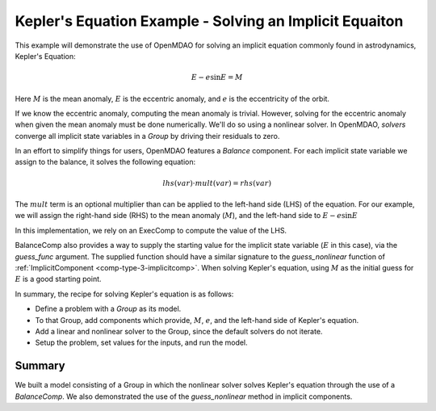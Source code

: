 .. _`keplers_eqn_tutorial`:

Kepler's Equation Example - Solving an Implicit Equaiton
========================================================

This example will demonstrate the use of OpenMDAO for solving
an implicit equation commonly found in astrodynamics, Kepler's
Equation:

.. math::
     E - e \sin{E} = M

Here :math:`M` is the mean anomaly, :math:`E` is the eccentric anomaly,
and :math:`e` is the eccentricity of the orbit.

If we know the eccentric anomaly, computing the mean anomaly is
trivial.  However, solving for the eccentric anomaly when given
the mean anomaly must be done numerically.  We'll do so using
a nonlinear solver.  In OpenMDAO, *solvers* converge all implicit
state variables in a *Group* by driving their residuals to zero.

In an effort to simplify things for users, OpenMDAO features a
*Balance* component.  For each implicit state variable we assign
to the balance, it solves the following equation:

.. math::
     lhs(var) \cdot mult(var) = rhs(var)

The :math:`mult` term is an optional multiplier than can be applied to the
left-hand side (LHS) of the equation.  For our example, we will assign the 
right-hand side (RHS) to the mean anomaly (:math:`M`), and the left-hand 
side to :math:`E - e \sin{E}`

In this implementation, we rely on an ExecComp to compute the value of the LHS.

BalanceComp also provides a way to supply the starting value for the implicit
state variable (:math:`E` in this case), via the `guess_func` argument.  The 
supplied function should have a similar signature to the *guess_nonlinear* 
function of :ref:`ImplicitComponent <comp-type-3-implicitcomp>`. When solving
Kepler's equation, using :math:`M` as the initial guess for :math:`E` is a 
good starting point.

In summary, the recipe for solving Kepler's equation is as follows:

- Define a problem with a `Group` as its model.
- To that Group, add components which provide, :math:`M`, :math:`e`, and the left-hand side of Kepler's equation.
- Add a linear and nonlinear solver to the Group, since the default solvers do not iterate.
- Setup the problem, set values for the inputs, and run the model.

.. embed-code::
    openmdao.test_suite.test_examples.test_keplers_equation.TestKeplersEquation.test_result
    :layout: interleave

~~~~~~~
Summary
~~~~~~~

We built a model consisting of a Group in which the nonlinear solver solves
Kepler's equation through the use of a *BalanceComp*.  We also demonstrated
the use of the *guess_nonlinear* method in implicit components.
